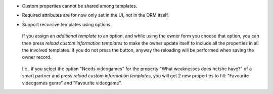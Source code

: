 * Custom properties cannot be shared among templates.
* Required attributes are for now only set in the UI, not in the ORM itself.
* Support recursive templates using options

  .. figure:: /base_custom_info/static/description/customizations-everywhere.jpg
     :alt: Customizations Everywhere

  If you assign an *additional template* to an option, and while using the owner
  form you choose that option, you can then press *reload custom information
  templates* to make the owner update itself to include all the properties in all
  the involved templates. If you do not press the button, anyway the reloading
  will be performed when saving the owner record.

  .. figure:: /base_custom_info/static/description/templateception.jpg
     :alt: Templateception

  I.e., if you select the option "Needs videogames" for the property "What
  weaknesses does he/she have?" of a smart partner and press *reload custom
  information templates*, you will get 2 new properties to fill: "Favourite
  videogames genre" and "Favourite videogame".
